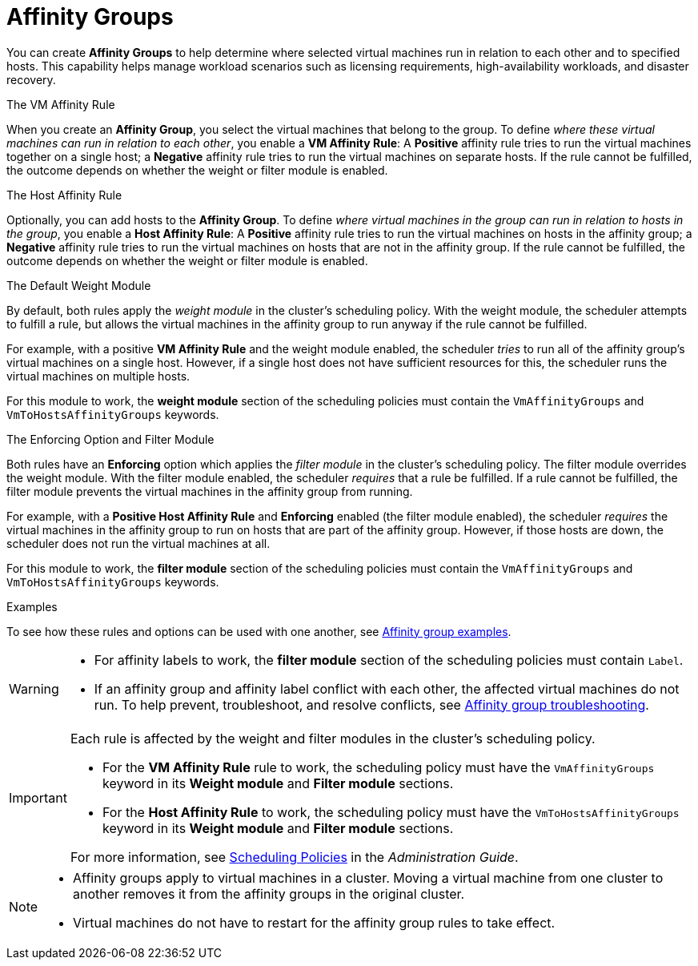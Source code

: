 :_content-type: CONCEPT
[id="affinity-groups"]
= Affinity Groups

You can create *Affinity Groups* to help determine where selected virtual machines run in relation to each other and to specified hosts. This capability helps manage workload scenarios such as licensing requirements, high-availability workloads, and disaster recovery.

.The VM Affinity Rule
When you create an *Affinity Group*, you select the virtual machines that belong to the group. To define _where these virtual machines can run in relation to each other_, you enable a *VM Affinity Rule*: A *Positive* affinity rule tries to run the virtual machines together on a single host; a *Negative* affinity rule tries to run the virtual machines on separate hosts. If the rule cannot be fulfilled, the outcome depends on whether the weight or filter module is enabled.

.The Host Affinity Rule
Optionally, you can add hosts to the *Affinity Group*. To define _where virtual machines in the group can run in relation to hosts in the group_, you enable a *Host Affinity Rule*: A *Positive* affinity rule tries to run the virtual machines on hosts in the affinity group; a *Negative* affinity rule tries to run the virtual machines on hosts that are not in the affinity group. If the rule cannot be fulfilled, the outcome depends on whether the weight or filter module is enabled.

.The Default Weight Module
By default, both rules apply the _weight module_ in the cluster's scheduling policy. With the weight module, the scheduler attempts to fulfill a rule, but allows the virtual machines in the affinity group to run anyway if the rule cannot be fulfilled.

For example, with a positive *VM Affinity Rule* and the weight module enabled, the scheduler _tries_ to run all of the affinity group's virtual machines on a single host. However, if a single host does not have sufficient resources for this, the scheduler runs the virtual machines on multiple hosts.

For this module to work, the *weight module* section of the scheduling policies must contain the `VmAffinityGroups` and `VmToHostsAffinityGroups` keywords.


.The Enforcing Option and Filter Module
Both rules have an *Enforcing* option which applies the _filter module_ in the cluster's scheduling policy. The filter module overrides the weight module. With the filter module enabled, the scheduler _requires_ that a rule be fulfilled. If a rule cannot be fulfilled, the filter module prevents the virtual machines in the affinity group from running.

For example, with a *Positive Host Affinity Rule* and *Enforcing* enabled (the filter module enabled), the scheduler _requires_ the virtual machines in the affinity group to run on hosts that are part of the affinity group. However, if those hosts are down, the scheduler does not run the virtual machines at all.

For this module to work, the *filter module* section of the scheduling policies must contain the `VmAffinityGroups` and `VmToHostsAffinityGroups` keywords.

.Examples
To see how these rules and options can be used with one another, see xref:Affinity_groups_examples[Affinity group examples].

[WARNING]
====
// * An _affinity label_ is functionally the same as an affinity group with a *Positive Host Affinity Rule* and *Enforcing* enabled.

* For affinity labels to work, the *filter module* section of the scheduling policies must contain `Label`.
* If an affinity group and affinity label conflict with each other, the affected virtual machines do not run. To help prevent, troubleshoot, and resolve conflicts, see xref:Affinity_groups_troubleshooting[Affinity group troubleshooting].

====

[IMPORTANT]
====
Each rule is affected by the weight and filter modules in the cluster's scheduling policy.

* For the *VM Affinity Rule* rule to work, the scheduling policy must have the `VmAffinityGroups` keyword in its *Weight module* and *Filter module* sections.
* For the *Host Affinity Rule* to work, the scheduling policy must have the `VmToHostsAffinityGroups` keyword in its *Weight module* and *Filter module* sections.

For more information, see link:{URL_virt_product_docs}{URL_format}administration_guide/index#sect-Scheduling_Policies[Scheduling Policies] in the _Administration Guide_.

====

[NOTE]
====
* Affinity groups apply to virtual machines in a cluster. Moving a virtual machine from one cluster to another removes it from the affinity groups in the original cluster.
* Virtual machines do not have to restart for the affinity group rules to take effect.

====
